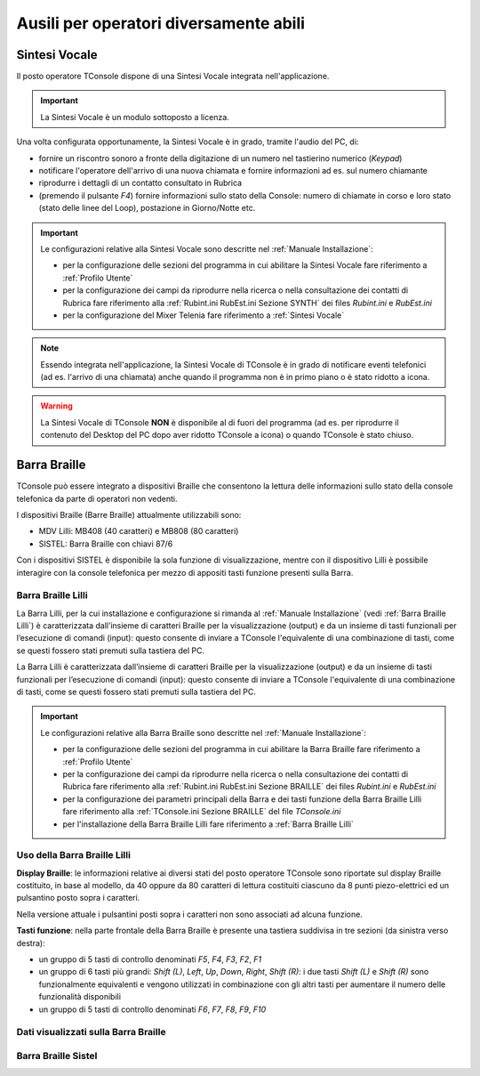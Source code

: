 =======================================
Ausili per operatori diversamente abili
=======================================

Sintesi Vocale
==============

Il posto operatore TConsole dispone di una Sintesi Vocale integrata nell'applicazione.

.. important:: La Sintesi Vocale è un modulo sottoposto a licenza.

Una volta configurata opportunamente, la Sintesi Vocale è in grado, tramite l'audio del PC, di:

- fornire un riscontro sonoro a fronte della digitazione di un numero nel tastierino numerico (*Keypad*)
- notificare l'operatore dell'arrivo di una nuova chiamata e fornire informazioni ad es. sul numero chiamante
- riprodurre i dettagli di un contatto consultato in Rubrica
- (premendo il pulsante *F4*) fornire informazioni sullo stato della Console: numero di chiamate in corso e loro stato (stato delle linee del Loop), postazione in Giorno/Notte etc.

.. important::
    Le configurazioni relative alla Sintesi Vocale sono descritte nel :ref:`Manuale Installazione`:
    
    - per la configurazione delle sezioni del programma in cui abilitare la Sintesi Vocale fare riferimento a :ref:`Profilo Utente`
    - per la configurazione dei campi da riprodurre nella ricerca o nella consultazione dei contatti di Rubrica fare riferimento alla :ref:`Rubint.ini RubEst.ini Sezione SYNTH` dei files *Rubint.ini* e *RubEst.ini*
    - per la configurazione del Mixer Telenia fare riferimento a :ref:`Sintesi Vocale`

.. note:: Essendo integrata nell'applicazione, la Sintesi Vocale di TConsole è in grado di notificare eventi telefonici (ad es. l'arrivo di una chiamata) anche quando il programma non è in primo piano o è stato ridotto a icona.

.. warning:: La Sintesi Vocale di TConsole **NON** è disponibile al di fuori del programma (ad es. per riprodurre il contenuto del Desktop del PC dopo aver ridotto TConsole a icona) o quando TConsole è stato chiuso.

Barra Braille
=============

TConsole può essere integrato a dispositivi Braille che consentono la lettura delle informazioni sullo stato della console telefonica da parte di operatori non vedenti.

I dispositivi Braille (Barre Braille) attualmente utilizzabili sono:

- MDV Lilli: MB408 (40 caratteri) e MB808 (80 caratteri)
- SISTEL: Barra Braille con chiavi 87/6

Con i dispositivi SISTEL è disponibile la sola funzione di visualizzazione, mentre con il dispositivo Lilli è possibile interagire con la console telefonica per mezzo di appositi tasti funzione presenti sulla Barra.

.. Il collegamento con la Barra è garantito da un’applicazione ausiliaria che si chiama BrailleDriver e che viene lanciato automaticamente da TConsole in fase di avvio. Se l’applicativo viene chiuso verrà rilanciato automaticamente dallo stesso TConsole.

Barra Braille Lilli
-------------------

La Barra Lilli, per la cui installazione e configurazione si rimanda al :ref:`Manuale Installazione` (vedi :ref:`Barra Braille Lilli`) è caratterizzata dall’insieme di caratteri Braille per la visualizzazione (output) e da un insieme di tasti funzionali per l’esecuzione di comandi (input): questo consente di inviare a TConsole l'equivalente di una combinazione di tasti, come se questi fossero stati premuti sulla tastiera del PC.

La Barra Lilli è caratterizzata dall’insieme di caratteri Braille per la visualizzazione (output) e da un insieme di tasti funzionali per l’esecuzione di comandi (input): questo consente di inviare a TConsole l'equivalente di una combinazione di tasti, come se questi fossero stati premuti sulla tastiera del PC.

.. important::
    Le configurazioni relative alla Barra Braille sono descritte nel :ref:`Manuale Installazione`:
    
    - per la configurazione delle sezioni del programma in cui abilitare la Barra Braille fare riferimento a :ref:`Profilo Utente`
    - per la configurazione dei campi da riprodurre nella ricerca o nella consultazione dei contatti di Rubrica fare riferimento alla :ref:`Rubint.ini RubEst.ini Sezione BRAILLE` dei files *Rubint.ini* e *RubEst.ini*
    - per la configurazione dei parametri principali della Barra e dei tasti funzione della Barra Braille Lilli fare riferimento alla :ref:`TConsole.ini Sezione BRAILLE` del file *TConsole.ini*
    - per l'installazione della Barra Braille Lilli fare riferimento a :ref:`Barra Braille Lilli`

Uso della Barra Braille Lilli
-----------------------------

**Display Braille**: le informazioni relative ai diversi stati del posto operatore TConsole sono riportate sul display Braille costituito, in base al modello, da 40 oppure da 80 caratteri di lettura costituiti ciascuno da 8 punti piezo-elettrici ed un pulsantino posto sopra i caratteri.

.. image:: /images/TCONSOLE/UTENTE/AUSILI/BarraBrailleLilli-pulsantini.png

Nella versione attuale i pulsantini posti sopra i caratteri non sono associati ad alcuna funzione.

**Tasti funzione**: nella parte frontale della Barra Braille è presente una tastiera suddivisa in tre sezioni (da sinistra verso destra):

- un gruppo di 5 tasti di controllo denominati *F5*, *F4*, *F3*, *F2*, *F1*
- un gruppo di 6 tasti più grandi: *Shift (L)*, *Left*, *Up*, *Down*, *Right*, *Shift (R)*: i due tasti *Shift (L)* e *Shift (R)* sono funzionalmente equivalenti e vengono utilizzati in combinazione con gli altri tasti per aumentare il numero delle funzionalità disponibili
- un gruppo di 5 tasti di controllo denominati *F6*, *F7*, *F8*, *F9*, *F10*

.. image:: /images/TCONSOLE/UTENTE/AUSILI/BarraBrailleLilli-tasti-funzione.png

Dati visualizzati sulla Barra Braille
-------------------------------------

Barra Braille Sistel
--------------------

.. .. image:: /images/TCONSOLE/UTENTE/CONSOLE/info.png
